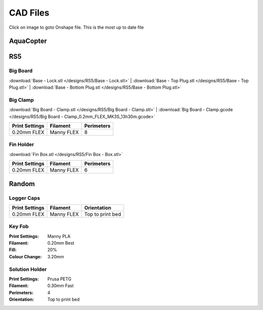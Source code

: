 *********
CAD Files
*********
Click on image to goto Onshape file. This is the most up to date file

AquaCopter
==========
..  image:: https://cad.onshape.com/api/thumbnails/d/a46d5b723ab736f04581f7b7/w/6385684a210baac2774ec0f9/s/300x170?t=1629167034411
    :target: https://cad.onshape.com/documents/a46d5b723ab736f04581f7b7/w/6385684a210baac2774ec0f9/e/771ffe682092390a6d45762d?configuration=default

RS5
===

Big Board
---------
..  image:: https://cad.onshape.com/api/thumbnails/d/6f2eec90718418f55d0c816e/w/480fe97371fa8672746fa4ef/s/300x170?t=1624836456160
    :target: https://cad.onshape.com/documents/6f2eec90718418f55d0c816e/w/480fe97371fa8672746fa4ef/e/616b6a735c0fec4fb39f2962

:download:`Base - Lock.stl </designs/RS5/Base - Lock.stl>`
| :download:`Base - Top Plug.stl </designs/RS5/Base - Top Plug.stl>`
| :download:`Base - Bottom Plug.stl </designs/RS5/Base - Bottom Plug.stl>`

Big Clamp
---------
..  image:: https://cad.onshape.com/api/thumbnails/d/6f2eec90718418f55d0c816e/w/480fe97371fa8672746fa4ef/s/300x170?t=1632887564189
    :target: https://cad.onshape.com/documents/6f2eec90718418f55d0c816e/w/480fe97371fa8672746fa4ef/e/e7bd72702b38fa5cefa699de

:download:`Big Board - Clamp.stl </designs/RS5/Big Board - Clamp.stl>`
| :download:`Big Board - Clamp.gcode </designs/RS5/Big Board - Clamp_0.2mm_FLEX_MK3S_13h30m.gcode>`

.. list-table::
    :header-rows: 1

    *   - Print Settings
        - Filament
        - Perimeters
    *   - 0.20mm FLEX
        - Manny FLEX
        - 8

Fin Holder
----------
..  image:: https://cad.onshape.com/api/thumbnails/d/51558947c28f1326c2fbdd4a/w/cdebfed996e6ac4543981d17/s/300x170?t=1625520648297
    :target: https://cad.onshape.com/documents/51558947c28f1326c2fbdd4a/w/cdebfed996e6ac4543981d17/e/0ad9a9b27aa3623633c596c

:download:`Fin Box.stl </designs/RS5/Fin Box - Box.stl>`

.. list-table::
    :header-rows: 1

    *   - Print Settings
        - Filament
        - Perimeters
    *   - 0.20mm FLEX
        - Manny FLEX
        - 6

Random
========

Logger Caps
-----------
..  image:: https://cad.onshape.com/api/thumbnails/d/7368096121d338a79519eb25/w/f52dc9a46094c66ff5abc85b/s/300x170?t=1628547928184
    :target: https://cad.onshape.com/documents/7368096121d338a79519eb25/w/f52dc9a46094c66ff5abc85b/e/59640ba267e87e1b0488f33c

.. list-table::
    :header-rows: 1

    *   - Print Settings
        - Filament
        - Orientation
    *   - 0.20mm FLEX
        - Manny FLEX
        - Top to print bed

Key Fob
-------
..  image:: https://cad.onshape.com/api/thumbnails/d/7b3a4f2ee6956b6bcb05ff4f/w/1ce67324a71d526e55a8eb2c/s/300x170?t=1633318637799
    :target: https://cad.onshape.com/documents/7b3a4f2ee6956b6bcb05ff4f/w/1ce67324a71d526e55a8eb2c/e/df946c761f380e08f8a9ac25

:Print Settings: Manny PLA
:Filament: 0.20mm Best
:Fill: 20%
:Colour Change: 3.20mm


Solution Holder
---------------
..  image:: https://cad.onshape.com/api/thumbnails/d/6670eda4503b5a78091ec19b/w/5cf5fc49bcddd37e2a53e111/s/300x170?t=1634072287477
    :target: https://cad.onshape.com/documents/6670eda4503b5a78091ec19b/w/5cf5fc49bcddd37e2a53e111/e/303460f9697c0cac66bcc101

:Print Settings: Prusa PETG
:Filament: 0.30mm Fast
:Perimeters: 4
:Orientation: Top to print bed
